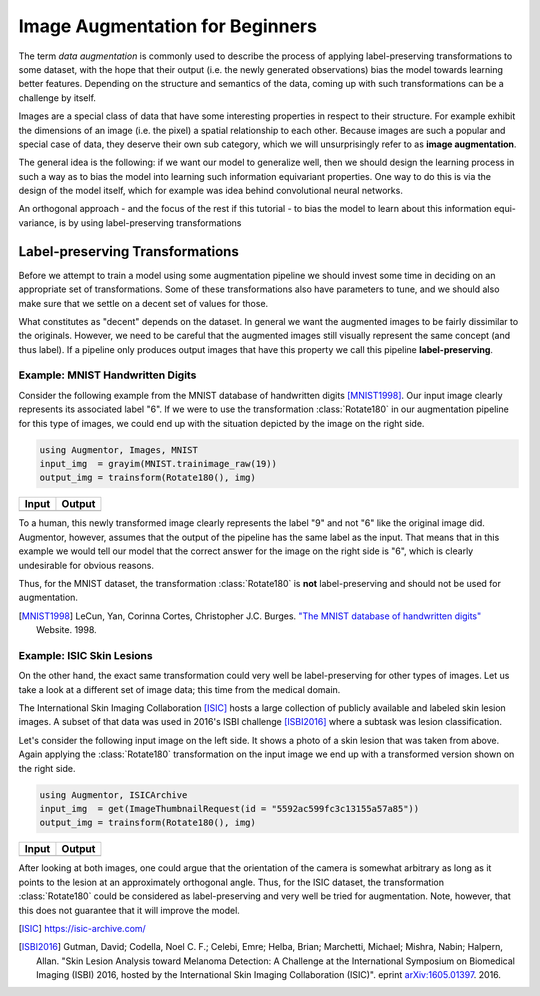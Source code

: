 Image Augmentation for Beginners
=================================

The term *data augmentation* is commonly used to describe the process
of applying label-preserving transformations to some dataset, with
the hope that their output (i.e. the newly generated observations)
bias the model towards learning better features.
Depending on the structure and semantics of the data, coming up with
such transformations can be a challenge by itself.

Images are a special class of data that have some interesting
properties in respect to their structure. For example exhibit the
dimensions of an image (i.e. the pixel) a spatial relationship
to each other.
Because images are such a popular and special case of data,
they deserve their own sub category, which we will unsurprisingly
refer to as **image augmentation**.

The general idea is the following: if we want our model to generalize
well, then we should design the learning process in such a way as to
bias the model into learning such information equivariant properties.
One way to do this is via the design of the model itself, which
for example was idea behind convolutional neural networks.

An orthogonal approach - and the focus of the rest if this tutorial
- to bias the model to learn about this information equi-variance,
is by using label-preserving transformations


Label-preserving Transformations
---------------------------------

Before we attempt to train a model using some augmentation pipeline
we should invest some time in deciding on an appropriate set of
transformations. Some of these transformations also have parameters
to tune, and we should also make sure that we settle on a decent set
of values for those.

What constitutes as "decent" depends on the dataset. In general we
want the augmented images to be fairly dissimilar to the originals.
However, we need to be careful that the augmented images still
visually represent the same concept (and thus label).
If a pipeline only produces output images that have this property
we call this pipeline **label-preserving**.

Example: MNIST Handwritten Digits
~~~~~~~~~~~~~~~~~~~~~~~~~~~~~~~~~~~

Consider the following example from the MNIST database of
handwritten digits [MNIST1998]_. Our input image clearly represents
its associated label "6".
If we were to use the transformation :class:`Rotate180` in our
augmentation pipeline for this type of images, we could end up
with the situation depicted by the image on the right side.

.. code-block:: julia

    using Augmentor, Images, MNIST
    input_img  = grayim(MNIST.trainimage_raw(19))
    output_img = trainsform(Rotate180(), img)

+------------------------------------------------------------------------------------------------------------------+------------------------------------------------------------------------------------------------------------------+
| Input                                                                                                            | Output                                                                                                           |
+==================================================================================================================+==================================================================================================================+
| .. image:: https://cloud.githubusercontent.com/assets/10854026/17642518/228b4f42-614a-11e6-8524-543a1b2735b5.png | .. image:: https://cloud.githubusercontent.com/assets/10854026/17642519/22921a16-614a-11e6-9ac0-628d52a88dd4.png |
+------------------------------------------------------------------------------------------------------------------+------------------------------------------------------------------------------------------------------------------+

To a human, this newly transformed image clearly represents the
label "9" and not "6" like the original image did.
Augmentor, however, assumes that the output of the pipeline has the
same label as the input. That means that in this example we would
tell our model that the correct answer for the image on the right
side is "6", which is clearly undesirable for obvious reasons.

Thus, for the MNIST dataset, the transformation :class:`Rotate180`
is **not** label-preserving and should not be used for augmentation.

.. [MNIST1998] LeCun, Yan, Corinna Cortes, Christopher J.C. Burges. `"The MNIST database of handwritten digits" <http://yann.lecun.com/exdb/mnist/>`_ Website. 1998.


Example: ISIC Skin Lesions
~~~~~~~~~~~~~~~~~~~~~~~~~~~~

On the other hand, the exact same transformation could very well
be label-preserving for other types of images. Let us take a look at
a different set of image data; this time from the medical domain.

The International Skin Imaging Collaboration [ISIC]_ hosts a large
collection of publicly available and labeled skin lesion images.
A subset of that data was used in 2016's ISBI challenge [ISBI2016]_
where a subtask was lesion classification.

Let's consider the following input image on the left side.
It shows a photo of a skin lesion that was taken from above.
Again applying the :class:`Rotate180` transformation on the input
image we end up with a transformed version shown on the right side.

.. code-block:: julia

    using Augmentor, ISICArchive
    input_img  = get(ImageThumbnailRequest(id = "5592ac599fc3c13155a57a85"))
    output_img = trainsform(Rotate180(), img)

+------------------------------------------------------------------------------------------------------------------+------------------------------------------------------------------------------------------------------------------+
| Input                                                                                                            | Output                                                                                                           |
+==================================================================================================================+==================================================================================================================+
| .. image:: https://cloud.githubusercontent.com/assets/10854026/17645934/6256652a-61b4-11e6-8c35-aa98d8c20043.png | .. image:: https://cloud.githubusercontent.com/assets/10854026/17645935/6272affa-61b4-11e6-9b65-447b5e29686c.png |
+------------------------------------------------------------------------------------------------------------------+------------------------------------------------------------------------------------------------------------------+

After looking at both images, one could argue that the orientation
of the camera is somewhat arbitrary as long as it points to the
lesion at an approximately orthogonal angle.
Thus, for the ISIC dataset, the transformation :class:`Rotate180`
could be considered as label-preserving and very well be tried for
augmentation. Note, however, that this does not guarantee that
it will improve the model.

.. [ISIC] https://isic-archive.com/

.. [ISBI2016] Gutman, David; Codella, Noel C. F.; Celebi, Emre; Helba, Brian; Marchetti, Michael; Mishra, Nabin; Halpern, Allan. "Skin Lesion Analysis toward Melanoma Detection: A Challenge at the International Symposium on Biomedical Imaging (ISBI) 2016, hosted by the International Skin Imaging Collaboration (ISIC)". eprint `arXiv:1605.01397 <https://arxiv.org/abs/1605.01397>`_. 2016.

